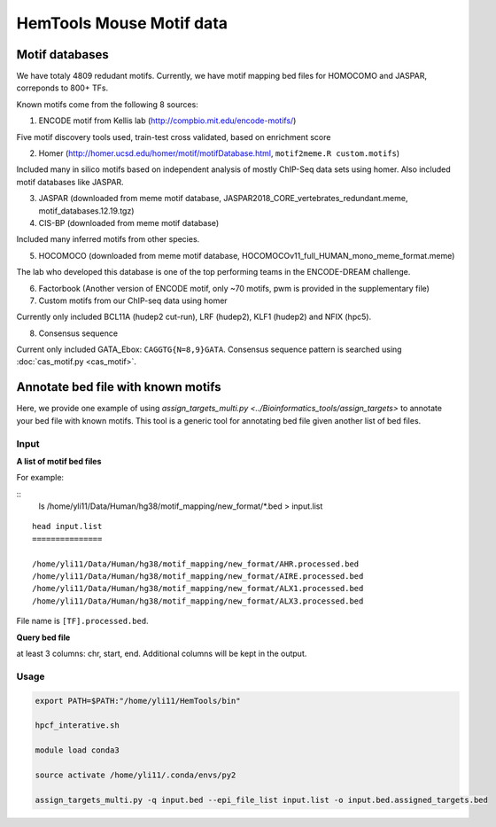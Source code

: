 HemTools Mouse Motif data
=====================

Motif databases
^^^^^^

We have totaly 4809 redudant motifs. Currently, we have motif mapping bed files for HOMOCOMO and JASPAR, correponds to 800+ TFs.


Known motifs come from the following 8 sources:

1. ENCODE motif from Kellis lab (http://compbio.mit.edu/encode-motifs/)

Five motif discovery tools used, train-test cross validated, based on enrichment score

2. Homer (http://homer.ucsd.edu/homer/motif/motifDatabase.html, ``motif2meme.R custom.motifs``)

Included many in silico motifs based on independent analysis of mostly ChIP-Seq data sets using homer. Also included motif databases like JASPAR.

3. JASPAR (downloaded from meme motif database, JASPAR2018_CORE_vertebrates_redundant.meme, motif_databases.12.19.tgz)

4. CIS-BP (downloaded from meme motif database)

Included many inferred motifs from other species.

5. HOCOMOCO (downloaded from meme motif database, HOCOMOCOv11_full_HUMAN_mono_meme_format.meme)

The lab who developed this database is one of the top performing teams in the ENCODE-DREAM challenge.

6. Factorbook (Another version of ENCODE motif, only ~70 motifs, pwm is provided in the supplementary file)

7. Custom motifs from our ChIP-seq data using homer

Currently only included BCL11A (hudep2 cut-run), LRF (hudep2), KLF1 (hudep2) and NFIX (hpc5).

8. Consensus sequence

Current only included GATA_Ebox: ``CAGGTG{N=8,9}GATA``. Consensus sequence pattern is searched using :doc:`cas_motif.py <cas_motif>`.


Annotate bed file with known motifs
^^^^^^^^^^^^^^^^^^^^^^^^^^

Here, we provide one example of using `assign_targets_multi.py <../Bioinformatics_tools/assign_targets>` to annotate your bed file with known motifs. This tool is a generic tool for annotating bed file given another list of bed files.

Input
-----

**A list of motif bed files**

For example:

::
	ls /home/yli11/Data/Human/hg38/motif_mapping/new_format/*.bed > input.list

::

	head input.list
	===============

	/home/yli11/Data/Human/hg38/motif_mapping/new_format/AHR.processed.bed
	/home/yli11/Data/Human/hg38/motif_mapping/new_format/AIRE.processed.bed
	/home/yli11/Data/Human/hg38/motif_mapping/new_format/ALX1.processed.bed
	/home/yli11/Data/Human/hg38/motif_mapping/new_format/ALX3.processed.bed

File name is ``[TF].processed.bed``.

**Query bed file**

at least 3 columns: chr, start, end. Additional columns will be kept in the output.



Usage
----


.. code:: bash

	export PATH=$PATH:"/home/yli11/HemTools/bin"

	hpcf_interative.sh

	module load conda3

	source activate /home/yli11/.conda/envs/py2

	assign_targets_multi.py -q input.bed --epi_file_list input.list -o input.bed.assigned_targets.bed










